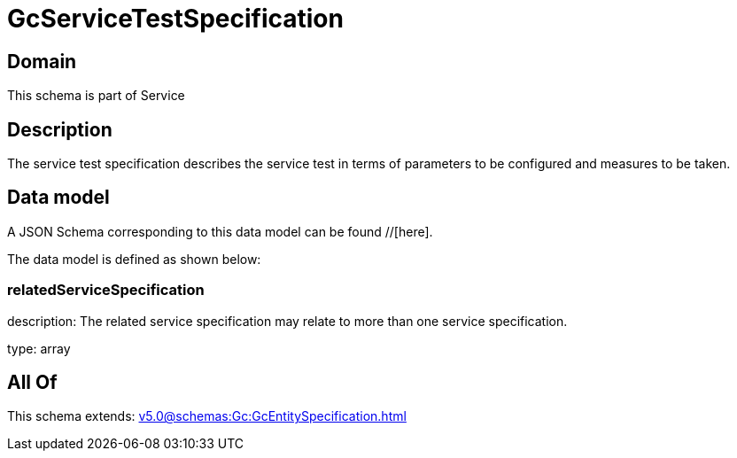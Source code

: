 = GcServiceTestSpecification

[#domain]
== Domain

This schema is part of Service

[#description]
== Description
The service test specification describes the service test in terms of parameters to be configured and 
measures to be taken.


[#data_model]
== Data model

A JSON Schema corresponding to this data model can be found //[here].



The data model is defined as shown below:


=== relatedServiceSpecification
description: The related service specification may relate to more than one service specification.

type: array


[#all_of]
== All Of

This schema extends: xref:v5.0@schemas:Gc:GcEntitySpecification.adoc[]
